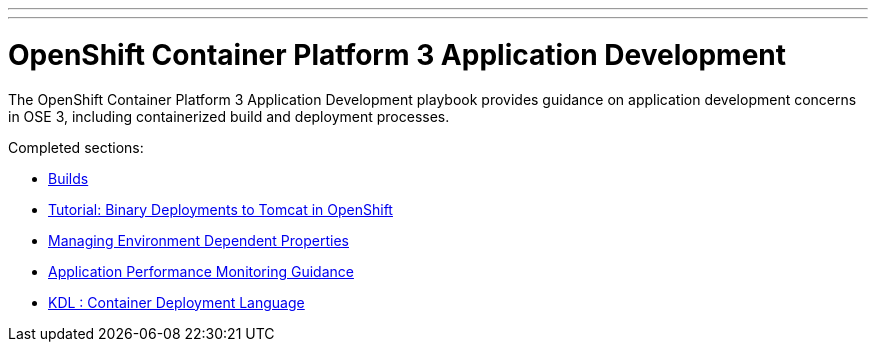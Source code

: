 ---
---
= OpenShift Container Platform 3 Application Development

The OpenShift Container Platform 3 Application Development playbook provides guidance on application development concerns in OSE 3, including containerized build and deployment processes.

Completed sections:

* link:builds{outfilesuffix}[Builds]
* link:binary_deployment_howto{outfilesuffix}[Tutorial: Binary Deployments to Tomcat in OpenShift]
* link:properties-management{outfilesuffix}[Managing Environment Dependent Properties]
* link:APM_guidance{outfilesuffix}[Application Performance Monitoring Guidance]
* link:kdl{outfilesuffix}[KDL : Container Deployment Language]
